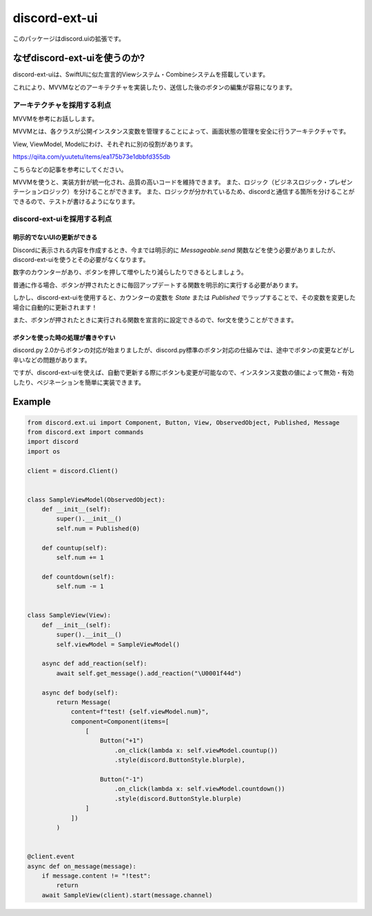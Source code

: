 =====================
discord-ext-ui
=====================

.. image:: https://static.pepy.tech/personalized-badge/discord-ext-ui?period=month&units=international_system&left_color=black&right_color=orange&left_text=Downloads
 　:target: https://pepy.tech/project/discord-ext-ui
.. image:: https://img.shields.io/pypi/v/discord-ext-ui.svg
   :target: https://pypi.python.org/pypi/discord-ext-ui
   :alt: PyPI version info
.. image:: https://img.shields.io/pypi/pyversions/discord-ext-ui.svg
   :target: https://pypi.python.org/pypi/discord-ext-ui
   :alt: PyPI supported Python versions

このパッケージはdiscord.uiの拡張です。

なぜdiscord-ext-uiを使うのか?
==========================

discord-ext-uiは、SwiftUIに似た宣言的Viewシステム・Combineシステムを搭載しています。

これにより、MVVMなどのアーキテクチャを実装したり、送信した後のボタンの編集が容易になります。

アーキテクチャを採用する利点
-----------------------

MVVMを参考にお話しします。

MVVMとは、各クラスが公開インスタンス変数を管理することによって、画面状態の管理を安全に行うアーキテクチャです。

View, ViewModel, Modelにわけ、それぞれに別の役割があります。

https://qiita.com/yuutetu/items/ea175b73e1dbbfd355db

こちらなどの記事を参考にしてください。

MVVMを使うと、実装方針が統一化され、品質の高いコードを維持できます。
また、ロジック（ビジネスロジック・プレゼンテーションロジック）を分けることができます。
また、ロジックが分かれているため、discordと通信する箇所を分けることができるので、テストが書けるようになります。

discord-ext-uiを採用する利点
-------------------------

明示的でないUIの更新ができる
^^^^^^^^^^^^^^^^^^^^^^^

Discordに表示される内容を作成するとき、今までは明示的に `Messageable.send` 関数などを使う必要がありましたが、discord-ext-uiを使うとその必要がなくなります。

数字のカウンターがあり、ボタンを押して増やしたり減らしたりできるとしましょう。

普通に作る場合、ボタンが押されたときに毎回アップデートする関数を明示的に実行する必要があります。

しかし、discord-ext-uiを使用すると、カウンターの変数を `State` または `Published` でラップすることで、その変数を変更した場合に自動的に更新されます！

また、ボタンが押されたときに実行される関数を宣言的に設定できるので、for文を使うことができます。

ボタンを使った時の処理が書きやすい
^^^^^^^^^^^^^^^^^^^^^^^^^^^^

discord.py 2.0からボタンの対応が始まりましたが、discord.py標準のボタン対応の仕組みでは、途中でボタンの変更などがし辛いなどの問題があります。

ですが、discord-ext-uiを使えば、自動で更新する際にボタンも変更が可能なので、インスタンス変数の値によって無効・有効したり、ペジネーションを簡単に実装できます。

Example
=======

.. code-block:: python

    from discord.ext.ui import Component, Button, View, ObservedObject, Published, Message
    from discord.ext import commands
    import discord
    import os

    client = discord.Client()


    class SampleViewModel(ObservedObject):
        def __init__(self):
            super().__init__()
            self.num = Published(0)

        def countup(self):
            self.num += 1

        def countdown(self):
            self.num -= 1


    class SampleView(View):
        def __init__(self):
            super().__init__()
            self.viewModel = SampleViewModel()

        async def add_reaction(self):
            await self.get_message().add_reaction("\U0001f44d")

        async def body(self):
            return Message(
                content=f"test! {self.viewModel.num}",
                component=Component(items=[
                    [
                        Button("+1")
                            .on_click(lambda x: self.viewModel.countup())
                            .style(discord.ButtonStyle.blurple),

                        Button("-1")
                            .on_click(lambda x: self.viewModel.countdown())
                            .style(discord.ButtonStyle.blurple)
                    ]
                ])
            )


    @client.event
    async def on_message(message):
        if message.content != "!test":
            return
        await SampleView(client).start(message.channel)
